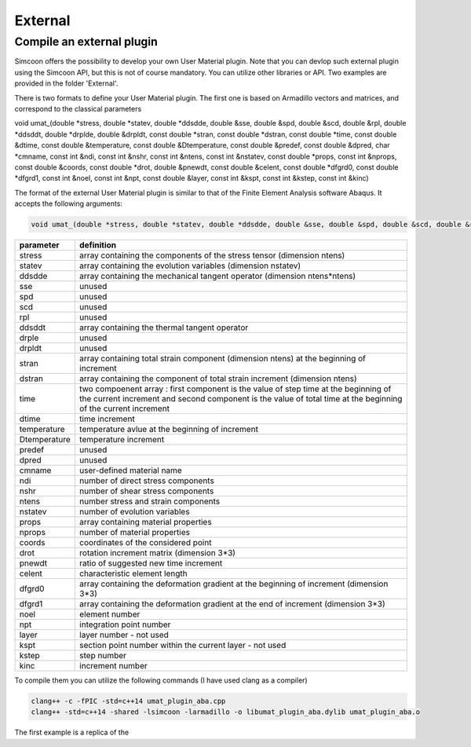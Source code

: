 External
========

Compile an external plugin
----------------

Simcoon offers the possibility to develop your own User Material plugin. Note that you can devlop such external plugin using the Simcoon API, but this is not of course mandatory. You can utilize other libraries or API.
Two examples are provided in the folder 'External'.

There is two formats to define your User Material plugin. The first one is based on Armadillo vectors and matrices, and correspond to the classical parameters


.. code-block:: none

void umat_(double *stress, double *statev, double *ddsdde, double &sse, double &spd, double &scd, double &rpl, double *ddsddt, double *drplde, double &drpldt, const double *stran, const double *dstran, const double *time, const double &dtime, const double &temperature, const double &Dtemperature, const double &predef, const double &dpred, char *cmname, const int &ndi, const int &nshr, const int &ntens, const int &nstatev, const double *props, const int &nprops, const double &coords, const double *drot, double &pnewdt, const double &celent, const double *dfgrd0, const double *dfgrd1, const int &noel, const int &npt, const double &layer, const int &kspt, const int &kstep, const int &kinc)



The format of the external User Material plugin is similar to that of the Finite Element Analysis software Abaqus. It accepts the following arguments:

.. code-block:: none

    void umat_(double *stress, double *statev, double *ddsdde, double &sse, double &spd, double &scd, double &rpl, double *ddsddt, double *drplde, double &drpldt, const double *stran, const double *dstran, const double *time, const double &dtime, const double &temperature, const double &Dtemperature, const double &predef, const double &dpred, char *cmname, const int &ndi, const int &nshr, const int &ntens, const int &nstatev, const double *props, const int &nprops, const double &coords, const double *drot, double &pnewdt, const double &celent, const double *dfgrd0, const double *dfgrd1, const int &noel, const int &npt, const double &layer, const int &kspt, const int &kstep, const int &kinc)

==============  ==========
parameter       definition
==============  ==========
stress          array containing the components of the stress tensor (dimension ntens)
statev          array containing the evolution variables (dimension nstatev)
ddsdde          array containing the mechanical tangent operator (dimension ntens*ntens)
sse             unused
spd             unused
scd             unused
rpl             unused
ddsddt          array containing the thermal tangent operator
drple           unused
drpldt          unused
stran           array containing total strain component (dimension ntens) at the beginning of increment
dstran          array containing the component of total strain increment (dimension ntens)
time            two compoenent array : first component is the value of step time at the beginning of the current increment and second component is the value of total time at the beginning of the current increment
dtime           time increment
temperature     temperature avlue at the beginning of increment
Dtemperature    temperature increment
predef          unused
dpred           unused
cmname          user-defined material name
ndi             number of direct stress components
nshr            number of shear stress components
ntens           number stress and strain components
nstatev         number of evolution variables
props           array containing material properties
nprops          number of material properties
coords          coordinates of the considered point
drot            rotation increment matrix (dimension 3*3)
pnewdt          ratio of suggested new time increment
celent          characteristic element length
dfgrd0          array containing the deformation gradient at the beginning of increment (dimension 3*3)
dfgrd1          array containing the deformation gradient at the end of increment (dimension 3*3)
noel            element number
npt             integration point number
layer           layer number - not used
kspt            section point number within the current layer - not used
kstep           step number
kinc            increment number
==============  ==========

To compile them you can utilize the following commands (I have used clang as a compiler)

.. code-block:: none

    clang++ -c -fPIC -std=c++14 umat_plugin_aba.cpp
    clang++ -std=c++14 -shared -lsimcoon -larmadillo -o libumat_plugin_aba.dylib umat_plugin_aba.o

The first example is a replica of the 
